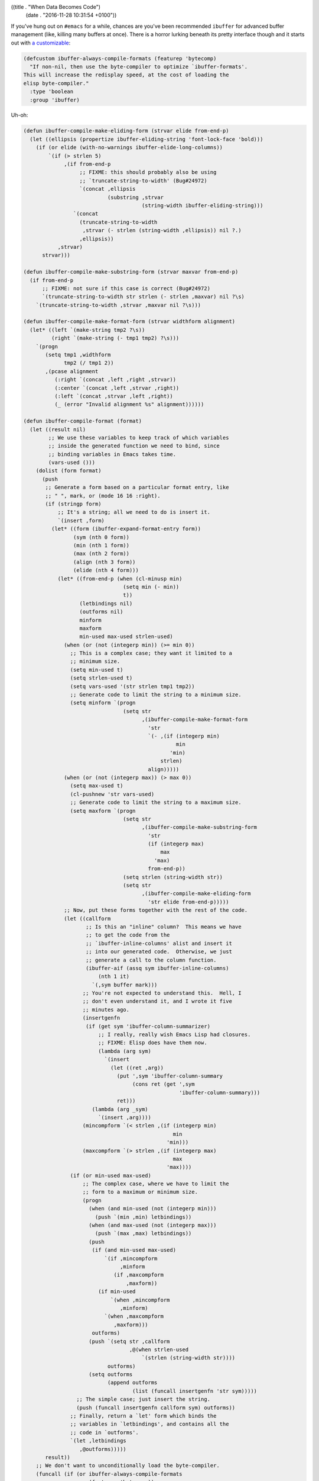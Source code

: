 ((title . "When Data Becomes Code")
 (date . "2016-11-28 10:31:54 +0100"))

If you've hung out on ``#emacs`` for a while, chances are you've been
recommended ``ibuffer`` for advanced buffer management (like,
killing many buffers at once).  There is a horror lurking beneath its
pretty interface though and it starts out with `a customizable`_:

.. code:: elisp

    (defcustom ibuffer-always-compile-formats (featurep 'bytecomp)
      "If non-nil, then use the byte-compiler to optimize `ibuffer-formats'.
    This will increase the redisplay speed, at the cost of loading the
    elisp byte-compiler."
      :type 'boolean
      :group 'ibuffer)

Uh-oh:

.. code:: elisp

    (defun ibuffer-compile-make-eliding-form (strvar elide from-end-p)
      (let ((ellipsis (propertize ibuffer-eliding-string 'font-lock-face 'bold)))
        (if (or elide (with-no-warnings ibuffer-elide-long-columns))
            `(if (> strlen 5)
                 ,(if from-end-p
                      ;; FIXME: this should probably also be using
                      ;; `truncate-string-to-width' (Bug#24972)
                      `(concat ,ellipsis
                               (substring ,strvar
                                          (string-width ibuffer-eliding-string)))
                    `(concat
                      (truncate-string-to-width
                       ,strvar (- strlen (string-width ,ellipsis)) nil ?.)
                      ,ellipsis))
               ,strvar)
          strvar)))

    (defun ibuffer-compile-make-substring-form (strvar maxvar from-end-p)
      (if from-end-p
          ;; FIXME: not sure if this case is correct (Bug#24972)
          `(truncate-string-to-width str strlen (- strlen ,maxvar) nil ?\s)
        `(truncate-string-to-width ,strvar ,maxvar nil ?\s)))

    (defun ibuffer-compile-make-format-form (strvar widthform alignment)
      (let* ((left `(make-string tmp2 ?\s))
             (right `(make-string (- tmp1 tmp2) ?\s)))
        `(progn
           (setq tmp1 ,widthform
                 tmp2 (/ tmp1 2))
           ,(pcase alignment
              (:right `(concat ,left ,right ,strvar))
              (:center `(concat ,left ,strvar ,right))
              (:left `(concat ,strvar ,left ,right))
              (_ (error "Invalid alignment %s" alignment))))))

    (defun ibuffer-compile-format (format)
      (let ((result nil)
            ;; We use these variables to keep track of which variables
            ;; inside the generated function we need to bind, since
            ;; binding variables in Emacs takes time.
            (vars-used ()))
        (dolist (form format)
          (push
           ;; Generate a form based on a particular format entry, like
           ;; " ", mark, or (mode 16 16 :right).
           (if (stringp form)
               ;; It's a string; all we need to do is insert it.
               `(insert ,form)
             (let* ((form (ibuffer-expand-format-entry form))
                    (sym (nth 0 form))
                    (min (nth 1 form))
                    (max (nth 2 form))
                    (align (nth 3 form))
                    (elide (nth 4 form)))
               (let* ((from-end-p (when (cl-minusp min)
                                    (setq min (- min))
                                    t))
                      (letbindings nil)
                      (outforms nil)
                      minform
                      maxform
                      min-used max-used strlen-used)
                 (when (or (not (integerp min)) (>= min 0))
                   ;; This is a complex case; they want it limited to a
                   ;; minimum size.
                   (setq min-used t)
                   (setq strlen-used t)
                   (setq vars-used '(str strlen tmp1 tmp2))
                   ;; Generate code to limit the string to a minimum size.
                   (setq minform `(progn
                                    (setq str
                                          ,(ibuffer-compile-make-format-form
                                            'str
                                            `(- ,(if (integerp min)
                                                     min
                                                   'min)
                                                strlen)
                                            align)))))
                 (when (or (not (integerp max)) (> max 0))
                   (setq max-used t)
                   (cl-pushnew 'str vars-used)
                   ;; Generate code to limit the string to a maximum size.
                   (setq maxform `(progn
                                    (setq str
                                          ,(ibuffer-compile-make-substring-form
                                            'str
                                            (if (integerp max)
                                                max
                                              'max)
                                            from-end-p))
                                    (setq strlen (string-width str))
                                    (setq str
                                          ,(ibuffer-compile-make-eliding-form
                                            'str elide from-end-p)))))
                 ;; Now, put these forms together with the rest of the code.
                 (let ((callform
                        ;; Is this an "inline" column?  This means we have
                        ;; to get the code from the
                        ;; `ibuffer-inline-columns' alist and insert it
                        ;; into our generated code.  Otherwise, we just
                        ;; generate a call to the column function.
                        (ibuffer-aif (assq sym ibuffer-inline-columns)
                            (nth 1 it)
                          `(,sym buffer mark)))
                       ;; You're not expected to understand this.  Hell, I
                       ;; don't even understand it, and I wrote it five
                       ;; minutes ago.
                       (insertgenfn
                        (if (get sym 'ibuffer-column-summarizer)
                            ;; I really, really wish Emacs Lisp had closures.
                            ;; FIXME: Elisp does have them now.
                            (lambda (arg sym)
                              `(insert
                                (let ((ret ,arg))
                                  (put ',sym 'ibuffer-column-summary
                                       (cons ret (get ',sym
                                                      'ibuffer-column-summary)))
                                  ret)))
                          (lambda (arg _sym)
                            `(insert ,arg))))
                       (mincompform `(< strlen ,(if (integerp min)
                                                    min
                                                  'min)))
                       (maxcompform `(> strlen ,(if (integerp max)
                                                    max
                                                  'max))))
                   (if (or min-used max-used)
                       ;; The complex case, where we have to limit the
                       ;; form to a maximum or minimum size.
                       (progn
                         (when (and min-used (not (integerp min)))
                           (push `(min ,min) letbindings))
                         (when (and max-used (not (integerp max)))
                           (push `(max ,max) letbindings))
                         (push
                          (if (and min-used max-used)
                              `(if ,mincompform
                                   ,minform
                                 (if ,maxcompform
                                     ,maxform))
                            (if min-used
                                `(when ,mincompform
                                   ,minform)
                              `(when ,maxcompform
                                 ,maxform)))
                          outforms)
                         (push `(setq str ,callform
                                      ,@(when strlen-used
                                          `(strlen (string-width str))))
                               outforms)
                         (setq outforms
                               (append outforms
                                       (list (funcall insertgenfn 'str sym)))))
                     ;; The simple case; just insert the string.
                     (push (funcall insertgenfn callform sym) outforms))
                   ;; Finally, return a `let' form which binds the
                   ;; variables in `letbindings', and contains all the
                   ;; code in `outforms'.
                   `(let ,letbindings
                      ,@outforms)))))
           result))
        ;; We don't want to unconditionally load the byte-compiler.
        (funcall (if (or ibuffer-always-compile-formats
                         (featurep 'bytecomp))
                     #'byte-compile
                   #'identity)
                 ;; Here, we actually create a lambda form which
                 ;; inserts all the generated forms for each entry
                 ;; in the format string.
                 `(lambda (buffer mark)
                    (let ,vars-used
                      ,@(nreverse result))))))

    (defun ibuffer-recompile-formats ()
      "Recompile `ibuffer-formats'."
      (interactive)
      (setq ibuffer-compiled-formats
            (mapcar #'ibuffer-compile-format ibuffer-formats))
      (when (boundp 'ibuffer-filter-format-alist)
        (setq ibuffer-compiled-filter-formats
              (mapcar (lambda (entry)
                        (cons (car entry)
                              (mapcar (lambda (formats)
                                        (mapcar #'ibuffer-compile-format formats))
                                      (cdr entry))))
                      ibuffer-filter-format-alist))))

    (defun ibuffer-clear-summary-columns (format)
      (dolist (form format)
        (when (and (consp form)
                   (get (car form) 'ibuffer-column-summarizer))
          (put (car form) 'ibuffer-column-summary nil))))

    (defun ibuffer-check-formats ()
      (when (null ibuffer-formats)
        (error "No formats!"))
      (let ((ext-loaded (featurep 'ibuf-ext)))
        (when (or (null ibuffer-compiled-formats)
                  (null ibuffer-cached-formats)
                  (not (eq ibuffer-cached-formats ibuffer-formats))
                  (null ibuffer-cached-eliding-string)
                  (not (equal ibuffer-cached-eliding-string ibuffer-eliding-string))
                  (eql 0 ibuffer-cached-elide-long-columns)
                  (not (eql ibuffer-cached-elide-long-columns
                            (with-no-warnings ibuffer-elide-long-columns)))
                  (and ext-loaded
                       (not (eq ibuffer-cached-filter-formats
                                ibuffer-filter-format-alist))
                       (and ibuffer-filter-format-alist
                            (null ibuffer-compiled-filter-formats))))
          (message "Formats have changed, recompiling...")
          (ibuffer-recompile-formats)
          (setq ibuffer-cached-formats ibuffer-formats
                ibuffer-cached-eliding-string ibuffer-eliding-string
                ibuffer-cached-elide-long-columns (with-no-warnings ibuffer-elide-long-columns))
          (when ext-loaded
            (setq ibuffer-cached-filter-formats ibuffer-filter-format-alist))
          (message "Formats have changed, recompiling...done"))))

Another weird one is that the extracted autoloads for
``ibuffer-ext.el`` reside in ``ibuffer.el``, but that's the lesser
evil of the two.

Credits go to holomorph_ for discovering `that maintenance nightmare`_.

.. _a customizable: http://git.savannah.gnu.org/cgit/emacs.git/tree/lisp/ibuffer.el?id=43ec6efa2b41b43a2e55be16434f64bba644271e#n145
.. _that maintenance nightmare: http://git.savannah.gnu.org/cgit/emacs.git/tree/lisp/ibuffer.el?id=43ec6efa2b41b43a2e55be16434f64bba644271e#n1554
.. _holomorph: https://github.com/holomorph
